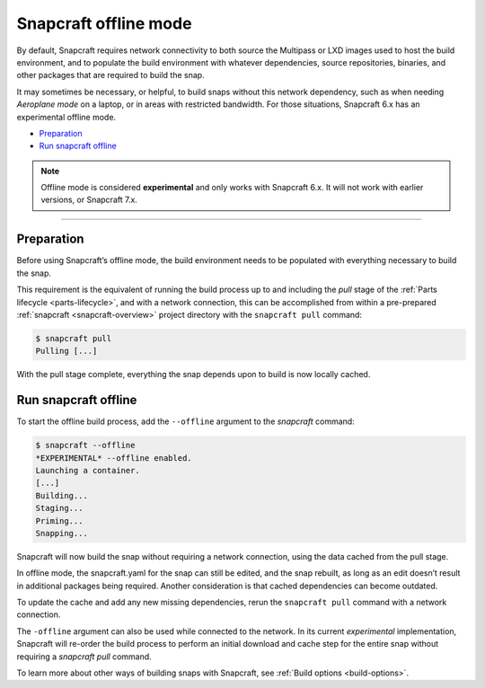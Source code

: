 .. 27547.md

.. _snapcraft-offline-mode:

Snapcraft offline mode
======================

By default, Snapcraft requires network connectivity to both source the Multipass or LXD images used to host the build environment, and to populate the build environment with whatever dependencies, source repositories, binaries, and other packages that are required to build the snap.

It may sometimes be necessary, or helpful, to build snaps without this network dependency, such as when needing *Aeroplane mode* on a laptop, or in areas with restricted bandwidth. For those situations, Snapcraft 6.x has an experimental offline mode.

-  `Preparation <snapcraft-offline-mode-heading--preparation_>`__
-  `Run snapcraft offline <snapcraft-offline-mode-heading--offline_>`__

.. note::


          Offline mode is considered **experimental** and only works with Snapcraft 6.x. It will not work with earlier versions, or Snapcraft 7.x.

--------------


.. _snapcraft-offline-mode-heading--preparation:

Preparation
-----------

Before using Snapcraft’s offline mode, the build environment needs to be populated with everything necessary to build the snap.

This requirement is the equivalent of running the build process up to and including the *pull* stage of the :ref:`Parts lifecycle <parts-lifecycle>`, and with a network connection, this can be accomplished from within a pre-prepared :ref:`snapcraft <snapcraft-overview>` project directory with the ``snapcraft pull`` command:

.. code:: bash

   $ snapcraft pull
   Pulling [...]

With the pull stage complete, everything the snap depends upon to build is now locally cached.


.. _snapcraft-offline-mode-heading--offline:

Run snapcraft offline
---------------------

To start the offline build process, add the ``--offline`` argument to the *snapcraft* command:

.. code:: bash

   $ snapcraft --offline
   *EXPERIMENTAL* --offline enabled.
   Launching a container.
   [...]
   Building...
   Staging...
   Priming...
   Snapping...

Snapcraft will now build the snap without requiring a network connection, using the data cached from the pull stage.

In offline mode, the snapcraft.yaml for the snap can still be edited, and the snap rebuilt, as long as an edit doesn’t result in additional packages being required. Another consideration is that cached dependencies can become outdated.

To update the cache and add any new missing dependencies, rerun the ``snapcraft pull`` command with a network connection.

The ``-offline`` argument can also be used while connected to the network. In its current *experimental* implementation, Snapcraft will re-order the build process to perform an initial download and cache step for the entire snap without requiring a *snapcraft pull* command.

To learn more about other ways of building snaps with Snapcraft, see :ref:`Build options <build-options>`.
